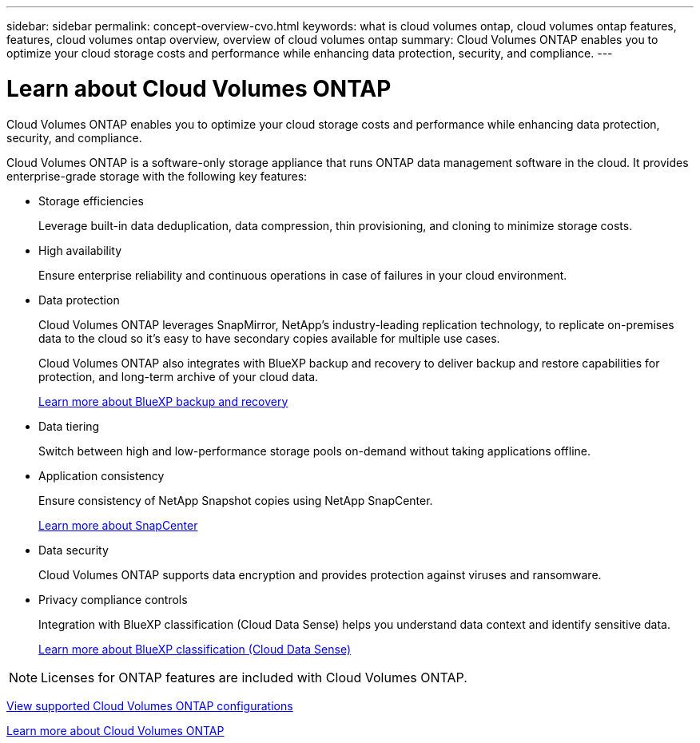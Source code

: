 ---
sidebar: sidebar
permalink: concept-overview-cvo.html
keywords: what is cloud volumes ontap, cloud volumes ontap features, features, cloud volumes ontap overview, overview of cloud volumes ontap
summary: Cloud Volumes ONTAP enables you to optimize your cloud storage costs and performance while enhancing data protection, security, and compliance.
---

= Learn about Cloud Volumes ONTAP
:hardbreaks:
:nofooter:
:icons: font
:linkattrs:
:imagesdir: ./media/

[.lead]
Cloud Volumes ONTAP enables you to optimize your cloud storage costs and performance while enhancing data protection, security, and compliance.

Cloud Volumes ONTAP is a software-only storage appliance that runs ONTAP data management software in the cloud. It provides enterprise-grade storage with the following key features:

* Storage efficiencies
+
Leverage built-in data deduplication, data compression, thin provisioning, and cloning to minimize storage costs.

* High availability
+
Ensure enterprise reliability and continuous operations in case of failures in your cloud environment.

* Data protection
+
Cloud Volumes ONTAP leverages SnapMirror, NetApp's industry-leading replication technology, to replicate on-premises data to the cloud so it's easy to have secondary copies available for multiple use cases.
+
Cloud Volumes ONTAP also integrates with BlueXP backup and recovery to deliver backup and restore capabilities for protection, and long-term archive of your cloud data.
+
https://docs.netapp.com/us-en/cloud-manager-backup-restore/concept-backup-to-cloud.html[Learn more about BlueXP backup and recovery^]

* Data tiering
+
Switch between high and low-performance storage pools on-demand without taking applications offline.

* Application consistency
+
Ensure consistency of NetApp Snapshot copies using NetApp SnapCenter.
+
https://docs.netapp.com/us-en/snapcenter/concept/concept_snapcenter_overview.html[Learn more about SnapCenter^]

* Data security
+
Cloud Volumes ONTAP supports data encryption and provides protection against viruses and ransomware.

* Privacy compliance controls
+
Integration with BlueXP classification (Cloud Data Sense) helps you understand data context and identify sensitive data.
+
https://docs.netapp.com/us-en/cloud-manager-data-sense/concept-cloud-compliance.html[Learn more about BlueXP classification (Cloud Data Sense)^]

NOTE: Licenses for ONTAP features are included with Cloud Volumes ONTAP.

https://docs.netapp.com/us-en/cloud-volumes-ontap-relnotes/index.html[View supported Cloud Volumes ONTAP configurations^]

https://cloud.netapp.com/ontap-cloud[Learn more about Cloud Volumes ONTAP^]
